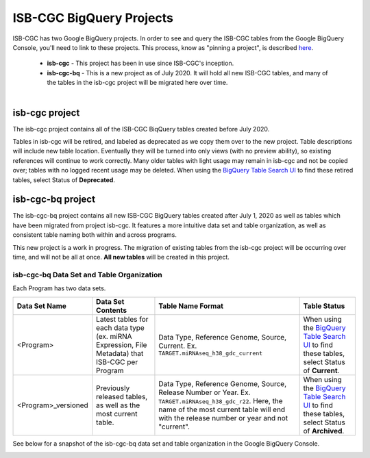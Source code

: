 *************************
ISB-CGC BigQuery Projects
*************************

ISB-CGC has two Google BigQuery projects.  In order to see and query the ISB-CGC tables from the Google BigQuery Console, you'll need to link to these projects. This process, know as "pinning a project", is described `here <../progapi/bigqueryGUI/LinkingBigQueryToIsb-cgcProject.html>`_.

 - **isb-cgc** - This project has been in use since ISB-CGC's inception.
 - **isb-cgc-bq** - This is a new project as of July 2020. It will hold all new ISB-CGC tables, and many of the tables in the isb-cgc project will be migrated here over time.

.. figure:: ISBCGC-BQ-projects.png
    :align: right
    :figwidth: 300px


isb-cgc project
===============
 
The isb-cgc project contains all of the ISB-CGC BiqQuery tables created before July 2020.

Tables in isb-cgc will be retired, and labeled as deprecated as we copy them over to the new project. Table descriptions will include new table location. Eventually they will be turned into only views (with no preview ability), so existing references will continue to work correctly. Many older tables with light usage may remain in isb-cgc and not be copied over; tables with no logged recent usage may be deleted. When using the `BigQuery Table Search UI <https://isb-cgc.appspot.com/bq_meta_search/>`_ to find these retired tables, select Status of **Deprecated**.
 
isb-cgc-bq project
===================

The isb-cgc-bq project contains all new ISB-CGC BigQuery tables created after July 1, 2020 as well as tables which have been migrated from project isb-cgc. It features a more intuitive data set and table organization, as well as consistent table naming both within and across programs.

This new project is a work in progress. The migration of existing tables from the isb-cgc project will be occurring over time, and will not be all at once.
**All new tables** will be created in this project.

isb-cgc-bq Data Set and Table Organization
------------------------------------------

Each Program has two data sets. 

.. list-table::
   :header-rows: 1

   * - Data Set Name
     - Data Set Contents
     - Table Name Format
     - Table Status
   * - <Program>
     - Latest tables for each data type (ex. miRNA Expression, File Metadata) that ISB-CGC per Program
     - Data Type, Reference Genome, Source, Current. Ex. ``TARGET.miRNAseq_h38_gdc_current``
     - When using the `BigQuery Table Search UI <https://isb-cgc.appspot.com/bq_meta_search/>`_ to find these tables, select Status of **Current**.
   * - <Program>_versioned
     - Previously released tables, as well as the most current table. 
     - Data Type, Reference Genome, Source, Release Number or Year. Ex. ``TARGET.miRNAseq_h38_gdc_r22``. Here, the name of the most current table will end with the release number or year and not "current". 
     - When using the `BigQuery Table Search UI <https://isb-cgc.appspot.com/bq_meta_search/>`_ to find these tables, select Status of **Archived**. 
 
See below for a snapshot of the isb-cgc-bq data set and table organization in the Google BigQuery Console.

.. image:: ISBCGC-BQ-tables.png
    :align: center
    
